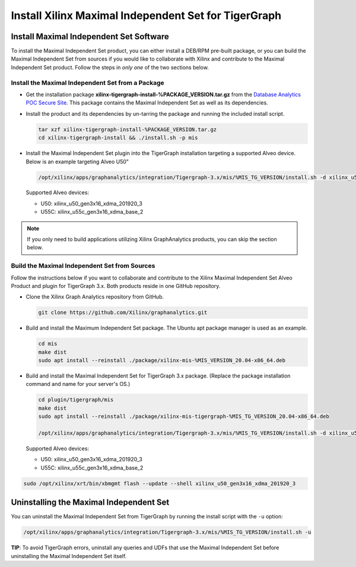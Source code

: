 =====================================================
Install Xilinx Maximal Independent Set for TigerGraph
=====================================================

Install Maximal Independent Set Software
----------------------------------------

To install the Maximal Independent Set product, you can either install a DEB/RPM 
pre-built package, or you can build the Maximal Independent Set from sources if 
you would like to collaborate with Xilinx and contribute to the Maximal Independent Set
product. Follow the steps in *only one* of the two sections below.

Install the Maximal Independent Set from a Package
**************************************************

* Get the installation package **xilinx-tigergraph-install-%PACKAGE_VERSION.tar.gz** from the
  `Database Analytics POC Secure Site <%PACKAGE_LINK>`_.
  This package contains the Maximal Independent Set as well as its dependencies.

* Install the product and its dependencies by un-tarring the package and running
  the included install script.

  .. code-block:: bash

    tar xzf xilinx-tigergraph-install-%PACKAGE_VERSION.tar.gz
    cd xilinx-tigergraph-install && ./install.sh -p mis

* Install the Maximal Independent Set plugin into the TigerGraph installation 
  targeting a supported Alveo device. Below is an example targeting Alveo U50"

  .. code-block:: bash

    /opt/xilinx/apps/graphanalytics/integration/Tigergraph-3.x/mis/%MIS_TG_VERSION/install.sh -d xilinx_u50_gen3x16_xdma_201920_3

  Supported Alveo devices:

  * U50: xilinx_u50_gen3x16_xdma_201920_3 
  * U55C: xilinx_u55c_gen3x16_xdma_base_2   

..  note:: 
    
    If you only need to build applications utilizing Xilinx GraphAnalytics 
    products, you can skip the section below.

Build the Maximal Independent Set from Sources
**********************************************

Follow the instructions below if you want to collaborate and contribute to the 
Xilinx Maximal Independent Set Alveo Product and plugin for TigerGraph 3.x.  
Both products reside in one GitHub repository.

* Clone the Xilinx Graph Analytics repository from GitHub.

  .. code-block:: bash

    git clone https://github.com/Xilinx/graphanalytics.git

* Build and install the Maximum Independent Set package. The Ubuntu apt package manager is used as an example.

  .. code-block:: bash

    cd mis
    make dist
    sudo apt install --reinstall ./package/xilinx-mis-%MIS_VERSION_20.04-x86_64.deb

* Build and install the Maximal Independent Set for TigerGraph 3.x package. (Replace the package
  installation command and name for your server's OS.)

  .. code-block:: bash

    cd plugin/tigergraph/mis
    make dist
    sudo apt install --reinstall ./package/xilinx-mis-tigergraph-%MIS_TG_VERSION_20.04-x86_64.deb

    /opt/xilinx/apps/graphanalytics/integration/Tigergraph-3.x/mis/%MIS_TG_VERSION/install.sh -d xilinx_u50_gen3x16_xdma_201920_3

  Supported Alveo devices:

  * U50: xilinx_u50_gen3x16_xdma_201920_3 
  * U55C: xilinx_u55c_gen3x16_xdma_base_2   

.. code-block:: bash

    sudo /opt/xilinx/xrt/bin/xbmgmt flash --update --shell xilinx_u50_gen3x16_xdma_201920_3


Uninstalling the Maximal Independent Set
--------------------------------------

You can uninstall the Maximal Independent Set from TigerGraph by running the install script with the ``-u`` option:

.. code-block:: bash

   /opt/xilinx/apps/graphanalytics/integration/Tigergraph-3.x/mis/%MIS_TG_VERSION/install.sh -u

**TIP**: To avoid TigerGraph errors, uninstall any queries and UDFs that use the Maximal Independent Set before
uninstalling the Maximal Independent Set itself.
